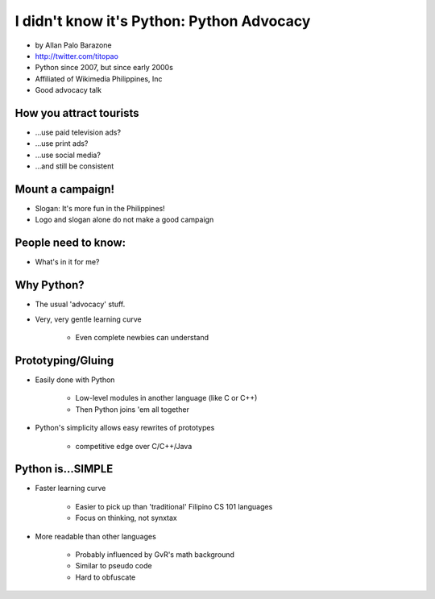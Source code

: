 ================================================
I didn't know it's Python: Python Advocacy
================================================

* by Allan Palo Barazone
* http://twitter.com/titopao
* Python since 2007, but since early 2000s
* Affiliated of Wikimedia Philippines, Inc
* Good advocacy talk

How you attract tourists
========================================

* ...use paid television ads?
* ...use print ads?
* ...use social media?
* ...and still be consistent

Mount a campaign!
===================

* Slogan: It's more fun in the Philippines!

* Logo and slogan alone do not make a good campaign

People need to know:
====================

* What's in it for me?

Why Python?
=============

* The usual 'advocacy' stuff.
* Very, very gentle learning curve

    * Even complete newbies can understand

Prototyping/Gluing
==================

* Easily done with Python

    * Low-level modules in another language (like C or C++)
    * Then Python joins 'em all together
    
* Python's simplicity allows easy rewrites of prototypes

    * competitive edge over C/C++/Java
    
Python is...SIMPLE
====================

* Faster learning curve

    * Easier to pick up than 'traditional' Filipino CS 101 languages
    * Focus on thinking, not synxtax
    
* More readable than other languages

    * Probably influenced by GvR's math background
    * Similar to pseudo code
    * Hard to obfuscate 